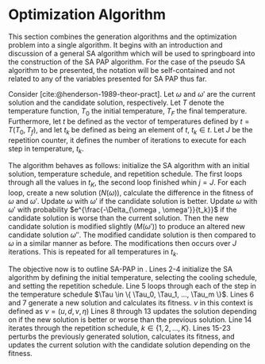 * Optimization Algorithm
:PROPERTIES:
:CUSTOM_ID: optimization-algorithm
:END:
This section combines the generation algorithms and the optimization problem into a single algorithm. It begins with an
introduction and discussion of a general SA algorithm which will be used to springboard into the construction of the SA
PAP algorithm. For the case of the pseudo SA algorithm to be presented, the notation will be self-contained and
not related to any of the variables presented for SA PAP thus far.

Consider \ref{alg:sa-pseudo} [cite:@henderson-1989-theor-pract]. Let $\omega$ and $\omega'$ are the current solution and the
candidate solution, respectively. Let $T$ denote the temperature function, $T_0$ the initial temperature, $T_F$ the
final temperature. Furthermore, let $t$ be defined as the vector of temperatures defined by $t = T(T_0, T_f)$, and let
$t_k$ be defined as being an element of $t$, $t_k \in t$. Let $J$ be the repetition counter, it defines the number of
iterations to execute for each step in temperature, $t_k$.

The algorithm behaves as follows: initialize the SA algorithm with an initial solution, temperature schedule, and
repetition schedule. The first loops through all the values in $t_K$, the second loop finished whin $j = J$. For each
loop, create a new solution ($N(\omega)$), calculate the difference in the fitness of $\omega$ and $\omega'$. Update $\omega$ with $\omega'$ if
the candidate solution is better. Update $\omega$ with $\omega'$ with probability $e^{\frac{-\Delta_{\omega , \omega'}}{t_k}}$ if the candidate
solution is worse than the current solution. Then the new candidate solution is modified slightly ($M(\omega')$) to produce
an altered new candidate solution $\omega{''}$. The modified candidate solution is then compared to $\omega$ in a similar manner
as before. The modifications then occurs over $J$ iterations. This is repeated for all temperatures in $t_k$.

\begin{algorithm}[H]
\caption{Pseudo-code for SA} \label{alg:sa-pseudo}
    \LinesNumbered
    \TitleOfAlgo{SA Pseudo-Code}

    \SetKwFunction{f}{f}
    \Begin
    {
        $\omega \in W$ \tcc*{Select an initial solution}
        $T$ \tcc*{Select a temperature cooling schedule}
        $T_0$ \tcc*{Select an initial temperature}
        $T_F$ \tcc*{Select an final temperature}
        $t \leftarrow T(T_0, T_F)$ \tcc*{Generate array of temperatures}
        \tcc{Select a repetition schedule $M$, that defines the number of iterations executed at each temerature $t_k$}

        \ForEach{$t_k \in t$}
        {
            $m \rightarrow 0$ \tcc*{Set repetition counter}
            $\omega' \leftarrow N(\omega)$ \tcc*{Generate a new solution}
            $\Delta_{\omega,\omega'} \rightarrow$ \f{$\omega'$} - \f{$\omega$} \tcc*{Calculate the difference of fitness scores}
            \If{$\Delta_{\omega , \omega'} \le 0$}{$\omega \rightarrow \omega'$}
            \If{$\Delta_{\omega , \omega'} > 0$}{$\omega \rightarrow \omega'$ with probability $e^{\frac{-\Delta_{\omega , \omega'}}{t_k}}$}

            \While{$j \le J$}
            {
                $\omega{''} \leftarrow M(\omega')$ \tcc*{Modify the new solution}
                $\Delta_{\omega,\omega{''}} \rightarrow$ \f{$\omega{''}$} - \f{$\omega$} \tcc*{Calculate the difference of fitness scores}
                \If{$\Delta_{\omega , \omega{''}} \le 0$}{$\omega \rightarrow \omega{''}$}
                \If{$\Delta_{\omega , \omega{''}} > 0$}{$\omega \rightarrow \omega{''}$ with probability $e^{\frac{-\Delta_{\omega , \omega{''}}}{t_k}}$}
                $j \leftarrow j+1$\;
            }
        }
    }
\end{algorithm}

The objective now is to outline SA-PAP in \ref{alg:sa-pap}. Lines 2-4 initialize the SA algorithm by defining the initial
temperature, selecting the cooling schedule, and setting the repetition schedule. Line 5 loops through each of the step
in the temperature schedule $\Tau \in \{ \Tau_0, \Tau_1, ..., \Tau_m \}$. Lines 6 and 7 generate a new solution and
calculates its fitness. $\nu$ in this context is defined as $\nu = (u, d, v, \eta)$ Lines 8 through 13 updates the solution
depending on if the new solution is better or worse than the previous solution. Line 14 iterates through the repetition
schedule, $k \in \{1, 2, ..., K\}$. Lines 15-23 perturbs the previously generated solution, calculates its fitness, and
updates the current solution with the candidate solution depending on the fitness.

\begin{algorithm}[H]
\caption{Simulated annealing approach to the position allocation problem} \label{alg:sa-pap}
    \LinesNumbered
    \TitleOfAlgo{SA PAP}
    \KwIn{$\I$}
    \KwOut{$\I'$}

    \SetKwFunction{CoolingEquation}{CoolingEquation}
    \SetKwFunction{ScheduleGeneration}{ScheduleGeneration}
    \SetKwFunction{PerturbSchedule}{PerturbSchedule}
    \SetKwFunction{J}{J}

    \Begin
    {
        $\Tau_0$ \tcc*{Initialize temperature}
        $\Tau_{M} \leftarrow$ \CoolingEquation{$\Tau_0$} \tcc*{Select cooling equation}
        $K$ \tcc*{Set a repetition schedule}

        \For{$\Tau_m \in \{\Tau_0, \Tau_1, ..., \Tau_M\}$}
        {
            $\upsilon' \in Y \leftarrow$ \ScheduleGeneration{$\I$} \tcc*{Generate a new solution}
            $\Nu_{\upsilon, \upsilon'} = $ \J{$\upsilon'$}  - \J{$\upsilon$} \tcc*{Calculate the difference of fitness scores}
            \If{$\Nu_{\upsilon, \upsilon'} \le 0$}{$\upsilon \leftarrow \upsilon'$}
            \If{$\Nu_{\upsilon, \upsilon'} \le 0$}{$\upsilon \leftarrow \upsilon'$ with probability $e^{\frac{\Nu_{\upsilon, \upsilon'}}{\Tau_m}}$}

            \For{$k \in \{1, 2, ..., K\}$}
            {
                $\upsilon' \in Y \leftarrow$ \PerturbSchedule{$\I$} \tcc*{Perturb the solution and reassess}
                $\Nu_{\upsilon, \upsilon'} = $ \J{$\upsilon'$}  - \J{$\upsilon$} \tcc*{Calculate}
                \If{$\Nu_{\upsilon, \upsilon'} \le 0$}{$\upsilon \leftarrow \upsilon'$}
                \If{$\Nu_{\upsilon, \upsilon'} \le 0$}{$\upsilon \leftarrow \upsilon'$ with probability $e^{\frac{\Nu_{\upsilon, \upsilon'}}{\Tau_m}}$}
            } % For k
        }     % For \Tau
    }         % Begin
\end{algorithm}
